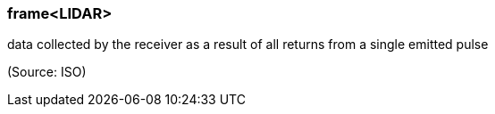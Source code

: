 === frame<LIDAR>

data collected by the receiver as a result of all returns from a single emitted pulse

(Source: ISO)

